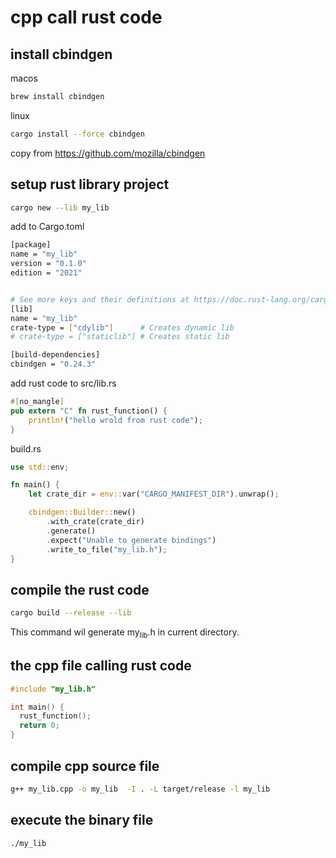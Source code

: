 * cpp call rust code

** install cbindgen

macos
#+begin_src sh
brew install cbindgen
#+end_src

linux
#+begin_src sh
cargo install --force cbindgen
#+end_src

copy from https://github.com/mozilla/cbindgen

** setup rust library project
#+begin_src sh
cargo new --lib my_lib
#+end_src

add to Cargo.toml
#+begin_src sh
[package]
name = "my_lib"
version = "0.1.0"
edition = "2021"


# See more keys and their definitions at https://doc.rust-lang.org/cargo/reference/manifest.html
[lib]
name = "my_lib"
crate-type = ["cdylib"]      # Creates dynamic lib
# crate-type = ["staticlib"] # Creates static lib

[build-dependencies]
cbindgen = "0.24.3"
#+end_src

add rust code to src/lib.rs
#+begin_src rust
#[no_mangle]
pub extern "C" fn rust_function() {
    println!("hello wrold from rust code");
}
#+end_src

build.rs
#+begin_src rust
use std::env;

fn main() {
    let crate_dir = env::var("CARGO_MANIFEST_DIR").unwrap();

    cbindgen::Builder::new()
        .with_crate(crate_dir)
        .generate()
        .expect("Unable to generate bindings")
        .write_to_file("my_lib.h");
}
#+end_src

** compile the rust code
#+begin_src sh
cargo build --release --lib
#+end_src

This command wil generate my_lib.h in current directory.

** the cpp file calling rust code
#+begin_src cpp
#include "my_lib.h"

int main() {
  rust_function();
  return 0;
}
#+end_src

** compile cpp source file
#+begin_src sh
g++ my_lib.cpp -o my_lib  -I . -L target/release -l my_lib
#+end_src

** execute the binary file
#+begin_src sh
./my_lib
#+end_src